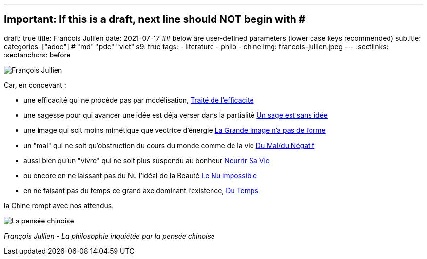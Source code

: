 ---
## Important: If this is a draft, next line should NOT begin with #
draft: true
title: Francois Jullien
date: 2021-07-17
## below are user-defined parameters (lower case keys recommended)
subtitle:
categories: ["adoc"] # "md" "pdc" "viet"
s9: true
tags:
  - literature
  - philo
  - chine
img: francois-jullien.jpeg
---
// BEGIN AsciiDoc Document Header
:sectlinks:
:sectanchors: before
// After blank line, BEGIN asciidoc

//:icons: font

:tip-caption: 💡Tip
:caution-caption: 🔥Caution
:important-caption: ❗️Important
:warning-caption: 🧨Warning
:note-caption: 🔖Note

image:francois-jullien.jpeg[François Jullien]

Car, en concevant :

- une efficacité qui ne procède pas par
modélisation, https://www.babelio.com/livres/Jullien-Traite-de-lefficacite/18266[Traité
de l'efficacité]
- une sagesse pour qui avancer une idée est déjà verser
dans la partialité
https://www.seuil.com/ouvrage/un-sage-est-sans-idee-ou-l-autre-de-la-philosophie-francois-jullien/9782020338028[Un
sage est sans idée]
- une image qui soit moins mimétique que vectrice
d'énergie
https://www.seuil.com/ouvrage/la-grande-image-n-a-pas-de-forme-ou-du-non-objet-par-la-peinture-francois-jullien/9782020518161[La
Grande Image n'a pas de forme] +
- un "mal" qui ne soit qu'obstruction du cours du monde comme de la vie
https://revue-europeenne-coaching.com/numeros/de-limportance-du-negatif-pour-un-coaching-en-conscience-a-la-lueur-des-travaux-de-francois-jullien/[Du
Mal/du Négatif]
- aussi bien qu'un "vivre" qui ne soit plus suspendu au
bonheur
https://livre.fnac.com/a1607843/Francois-Jullien-Nourrir-sa-vie-A-l-ecart-du-bonheur[Nourrir
Sa Vie] +
- ou encore en ne laissant pas du Nu l'idéal de la Beauté
http://belcikowski.org/la_dormeuse/nu.php[Le Nu impossible]
- en ne faisant pas du temps ce grand axe dominant
l'existence, https://www.babelio.com/livres/Jullien-Du-temps/107745[Du
Temps]



la Chine rompt avec nos attendus.

image:la-pensee-chinoise.jpeg[La pensée chinoise]

_François Jullien - La philosophie inquiétée par la pensée chinoise_
